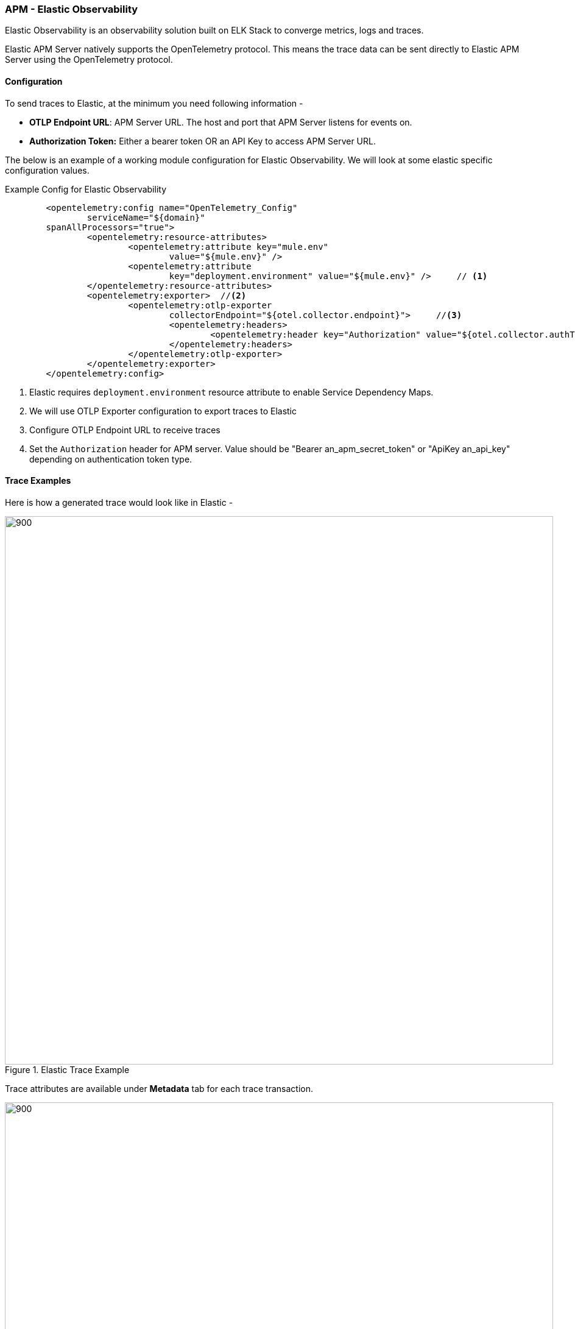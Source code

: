 === APM - Elastic Observability

Elastic Observability is an observability solution built on ELK Stack to converge metrics, logs and traces.

Elastic APM Server natively supports the OpenTelemetry protocol. This means the trace data can be sent directly to Elastic APM Server using the OpenTelemetry protocol.

==== Configuration
To send traces to Elastic, at the minimum you need following information -

* *OTLP Endpoint URL*: APM Server URL. The host and port that APM Server listens for events on.
* *Authorization Token:* Either a bearer token OR an API Key to access APM Server URL.

The below is an example of a working module configuration for Elastic Observability. We will look at some elastic specific configuration values.

[source, xml]
.Example Config for Elastic Observability
----
	<opentelemetry:config name="OpenTelemetry_Config"
		serviceName="${domain}"
        spanAllProcessors="true">
		<opentelemetry:resource-attributes>
			<opentelemetry:attribute key="mule.env"
				value="${mule.env}" />
			<opentelemetry:attribute
				key="deployment.environment" value="${mule.env}" />     // <1>
		</opentelemetry:resource-attributes>
		<opentelemetry:exporter>  //<2>
			<opentelemetry:otlp-exporter
				collectorEndpoint="${otel.collector.endpoint}">     //<3>
				<opentelemetry:headers>
					<opentelemetry:header key="Authorization" value="${otel.collector.authToken}" /> // <4>
				</opentelemetry:headers>
			</opentelemetry:otlp-exporter>
		</opentelemetry:exporter>
	</opentelemetry:config>
----

<1> Elastic requires `deployment.environment` resource attribute to enable Service Dependency Maps.
<2> We will use OTLP Exporter configuration to export traces to Elastic
<3> Configure OTLP Endpoint URL to receive traces
<4> Set the `Authorization` header for APM server. Value should be "Bearer an_apm_secret_token" or "ApiKey an_api_key" depending on authentication token type.

==== Trace Examples

Here is how a generated trace would look like in Elastic -

image::elastic-trace-example-1.png[900,900, title="Elastic Trace Example", align="Center"]

Trace attributes are available under *Metadata* tab for each trace transaction.

image::elastic-trace-transaction-metadata.png[900,900, title="Elastic Trace Metadata", align="Center"]


==== References

* https://www.elastic.co/guide/en/apm/guide/current/open-telemetry.html#open-telemetry[OpenTelemetry Integration with Elastic]